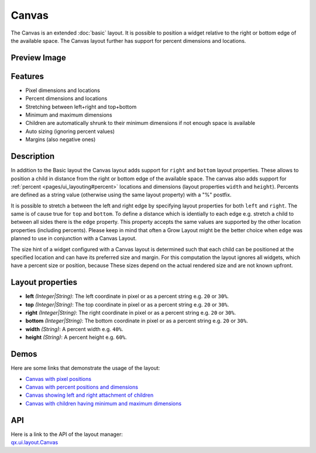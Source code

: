 .. _pages/layout/canvas#canvas:

Canvas
******

The Canvas is an extended :doc:`basic` layout. It is possible to position a widget relative to the right or bottom edge of the available space. The Canvas layout further has support for percent dimensions and locations.

.. _pages/layout/canvas#preview_image:

Preview Image
-------------

|layout/canvas.png|

.. |layout/canvas.png| image:: /pages/layout/canvas.png

.. _pages/layout/canvas#features:

Features
--------
* Pixel dimensions and locations
* Percent dimensions and locations
* Stretching between left+right and top+bottom
* Minimum and maximum dimensions
* Children are automatically shrunk to their minimum dimensions if not enough space is available
* Auto sizing (ignoring percent values)
* Margins (also negative ones)

.. _pages/layout/canvas#description:

Description
-----------

In addition to the Basic layout the Canvas layout adds support for ``right`` and ``bottom`` layout properties. These allows to position a child in distance from the right or bottom edge of the available space. The canvas also adds support for  :ref:`percent <pages/ui_layouting#percent>` locations and dimensions (layout properties ``width`` and ``height``). Percents are defined as a string value (otherwise using the same layout property) with a "%" postfix.

It is possible to stretch a between the left and right edge by specifying layout properties for both ``left`` and ``right``. The same is of cause true for ``top`` and ``bottom``. To define a distance which is identially to each edge e.g. stretch a child to between all sides there is the ``edge`` property. This property accepts the same values are supported by the other location properties (including percents). Please keep in mind that often a Grow Layout might be the better choice when ``edge`` was planned to use in conjunction with a Canvas Layout.

The size hint of a widget configured with a Canvas layout is determined such that each child can be positioned at the specified location and can have its preferred size and margin. For this computation the layout ignores all widgets, which have a percent size or position, because These sizes depend on the actual rendered size and are not known upfront.

.. _pages/layout/canvas#layout_properties:

Layout properties
-----------------
* **left** *(Integer|String)*: The left coordinate in pixel or as a percent string e.g. ``20`` or ``30%``.
* **top** *(Integer|String)*: The top coordinate in pixel or as a percent string e.g. ``20`` or ``30%``.
* **right** *(Integer|String)*: The right coordinate in pixel or as a percent string e.g. ``20`` or ``30%``.
* **bottom** *(Integer|String)*: The bottom coordinate in pixel or as a percent string e.g. ``20`` or ``30%``.
* **width** *(String)*: A percent width e.g. ``40%``.
* **height** *(String)*: A percent height e.g. ``60%``.

.. _pages/layout/canvas#demos:

Demos
-----
Here are some links that demonstrate the usage of the layout:

* `Canvas with pixel positions <http://demo.qooxdoo.org/1.2.x/demobrowser/#layout~Canvas_Fixed.html>`_
* `Canvas with percent positions and dimensions <http://demo.qooxdoo.org/1.2.x/demobrowser/#layout~Canvas_Percent.html>`_
* `Canvas showing left and right attachment of children <http://demo.qooxdoo.org/1.2.x/demobrowser/#layout~Canvas_LeftRight.html>`_
* `Canvas with children having minimum and maximum dimensions <http://demo.qooxdoo.org/1.2.x/demobrowser/#layout~Canvas_MinMaxSizes.html>`_

.. _pages/layout/canvas#api:

API
---
| Here is a link to the API of the layout manager:
| `qx.ui.layout.Canvas <http://demo.qooxdoo.org/1.2.x/apiviewer/index.html#qx.ui.layout.Canvas>`_

